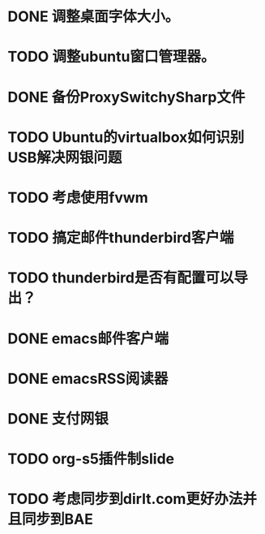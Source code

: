 #+OPTIONS: H:5
#+AUTHOR: dirtysalt1987@gmail.com

* DONE 调整桌面字体大小。
* TODO 调整ubuntu窗口管理器。
* DONE 备份ProxySwitchySharp文件
* TODO Ubuntu的virtualbox如何识别USB解决网银问题
* TODO 考虑使用fvwm
* TODO 搞定邮件thunderbird客户端
* TODO thunderbird是否有配置可以导出？
* DONE emacs邮件客户端
* DONE emacsRSS阅读器
* DONE 支付网银
* TODO org-s5插件制slide
* TODO 考虑同步到dirlt.com更好办法并且同步到BAE
